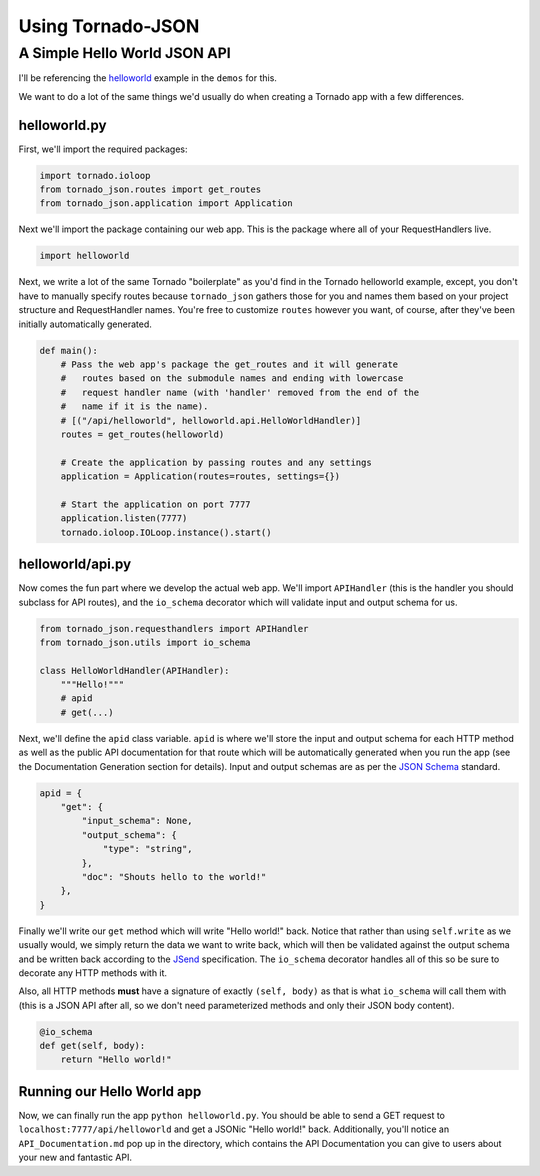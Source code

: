 Using Tornado-JSON
==================

A Simple Hello World JSON API
-----------------------------

I'll be referencing the
`helloworld <https://github.com/hfaran/Tornado-JSON/tree/master/demos/helloworld>`__
example in the ``demos`` for this.

We want to do a lot of the same things we'd usually do when creating a
Tornado app with a few differences.

helloworld.py
~~~~~~~~~~~~~

First, we'll import the required packages:

.. code:: python

    import tornado.ioloop
    from tornado_json.routes import get_routes
    from tornado_json.application import Application

Next we'll import the package containing our web app. This is the
package where all of your RequestHandlers live.

.. code:: python

    import helloworld

Next, we write a lot of the same Tornado "boilerplate" as you'd find in
the Tornado helloworld example, except, you don't have to manually
specify routes because ``tornado_json`` gathers those for you and names
them based on your project structure and RequestHandler names. You're
free to customize ``routes`` however you want, of course, after they've
been initially automatically generated.

.. code:: python

    def main():
        # Pass the web app's package the get_routes and it will generate
        #   routes based on the submodule names and ending with lowercase
        #   request handler name (with 'handler' removed from the end of the
        #   name if it is the name).
        # [("/api/helloworld", helloworld.api.HelloWorldHandler)]
        routes = get_routes(helloworld)

        # Create the application by passing routes and any settings
        application = Application(routes=routes, settings={})

        # Start the application on port 7777
        application.listen(7777)
        tornado.ioloop.IOLoop.instance().start()

helloworld/api.py
~~~~~~~~~~~~~~~~~

Now comes the fun part where we develop the actual web app. We'll import
``APIHandler`` (this is the handler you should subclass for API routes),
and the ``io_schema`` decorator which will validate input and output
schema for us.

.. code:: python

    from tornado_json.requesthandlers import APIHandler
    from tornado_json.utils import io_schema

    class HelloWorldHandler(APIHandler):
        """Hello!"""
        # apid
        # get(...)

Next, we'll define the ``apid`` class variable. ``apid`` is where we'll
store the input and output schema for each HTTP method as well as the
public API documentation for that route which will be automatically
generated when you run the app (see the Documentation Generation section
for details). Input and output schemas are as per the `JSON
Schema <http://json-schema.org/>`__ standard.

.. code:: python

        apid = {
            "get": {
                "input_schema": None,
                "output_schema": {
                    "type": "string",
                },
                "doc": "Shouts hello to the world!"
            },
        }

Finally we'll write our ``get`` method which will write "Hello world!"
back. Notice that rather than using ``self.write`` as we usually would,
we simply return the data we want to write back, which will then be
validated against the output schema and be written back according to the
`JSend <http://labs.omniti.com/labs/jsend>`__ specification. The
``io_schema`` decorator handles all of this so be sure to decorate any
HTTP methods with it.

Also, all HTTP methods **must** have a signature of exactly
``(self, body)`` as that is what ``io_schema`` will call them with (this
is a JSON API after all, so we don't need parameterized methods and only
their JSON body content).

.. code:: python

        @io_schema
        def get(self, body):
            return "Hello world!"

Running our Hello World app
~~~~~~~~~~~~~~~~~~~~~~~~~~~

Now, we can finally run the app ``python helloworld.py``. You should be
able to send a GET request to ``localhost:7777/api/helloworld`` and get
a JSONic "Hello world!" back. Additionally, you'll notice an
``API_Documentation.md`` pop up in the directory, which contains the API
Documentation you can give to users about your new and fantastic API.
